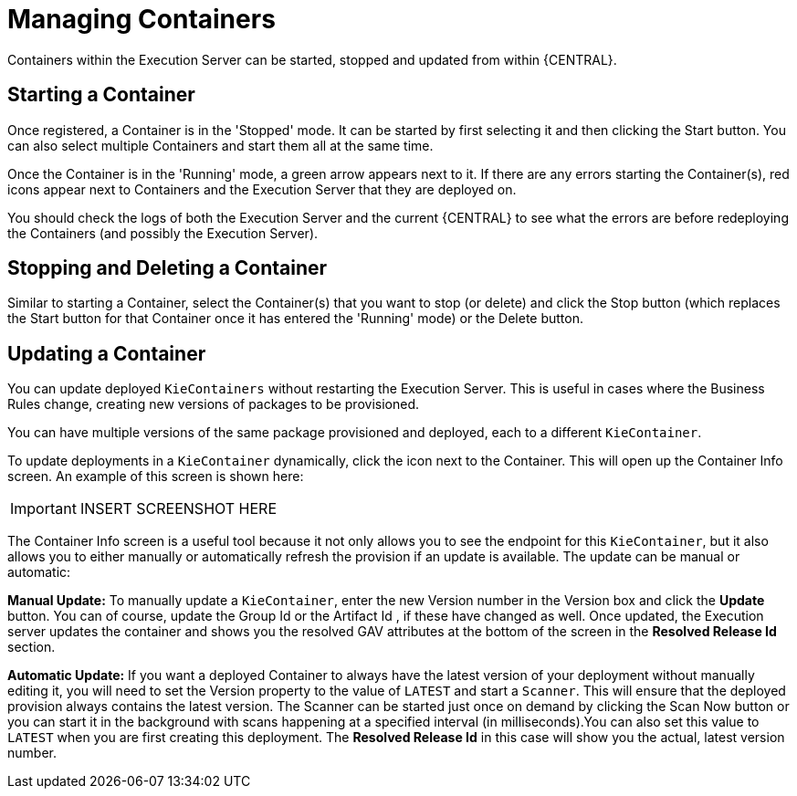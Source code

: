 
= Managing Containers


Containers within the Execution Server can be started, stopped and updated from within {CENTRAL}.⁠

== Starting a Container


Once registered, a Container is in the 'Stopped' mode.
It can be started by first selecting it and then clicking the Start button.
You can also select multiple Containers and start them all at the same time.

Once the Container is in the 'Running' mode, a green arrow appears next to it.
If there are any errors starting the Container(s), red icons appear next to Containers and the Execution Server that they are deployed on.

You should check the logs of both the Execution Server and the current {CENTRAL} to see what the errors are before redeploying the Containers (and possibly the Execution Server).⁠

== Stopping and Deleting a Container


Similar to starting a Container, select the Container(s) that you want to stop (or delete) and click the Stop button (which replaces the Start button for that Container once it has entered the 'Running' mode) or the Delete button.⁠

== Updating a Container


You can update deployed `KieContainers` without restarting the Execution Server.
This is useful in cases where the Business Rules change, creating new versions of packages to be provisioned.

You can have multiple versions of the same package provisioned and deployed, each to a different ``KieContainer``.

To update deployments in a `KieContainer` dynamically, click the icon next to the Container.
This will open up the Container Info screen.
An example of this screen is shown here:



[IMPORTANT]
====

INSERT SCREENSHOT HERE
====

The Container Info screen is a useful tool because it not only allows you to see the endpoint for this ``KieContainer``, but it also allows you to either manually or automatically refresh the provision if an update is available.
The update can be manual or automatic:

*Manual Update:* To manually update a ``KieContainer``, enter the new Version number in the Version box and click the *Update* button.
You can of course, update the Group Id or the Artifact Id , if these have changed as well.
Once updated, the Execution server updates the container and shows you the resolved GAV attributes at the bottom of the screen in the *Resolved Release Id* section.

*Automatic Update:* If you want a deployed Container to always have the latest version of your deployment without manually editing it, you will need to set the Version property to the value of `LATEST` and start a ``Scanner``.
This will ensure that the deployed provision always contains the latest version.
The Scanner can be started just once on demand by clicking the Scan Now button or you can start it in the background with scans happening at a specified interval (in milliseconds).You can also set this value to `LATEST` when you are first creating this deployment.
The *Resolved Release
                            Id* in this case will show you the actual, latest version number.
